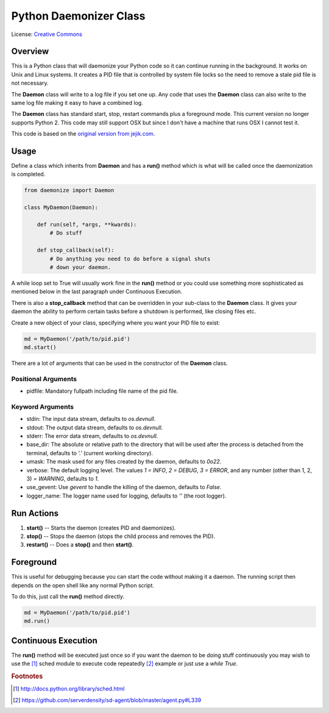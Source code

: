 ***********************
Python Daemonizer Class
***********************

.. image:: https://img.shields.io/badge/License-CC--3-blue.svg
   :target: https://creativecommons.org/licenses/by-sa/3.0
   :alt: License

.. image:: https://api.travis-ci.com/cnobile2012/python-daemon.svg?branch=master
   :target: https://app.travis-ci.com/cnobile2012/python-daemon
   :alt: Build Status

.. image:: http://img.shields.io/coveralls/cnobile2012/python-daemon/master.svg?branch=master
   :target: https://coveralls.io/github/cnobile2012/python-daemon?branch=master
   :alt: Test Coverage

License: `Creative Commons <http://creativecommons.org/licenses/by-sa/3.0/>`_

Overview
========

This is a Python class that will daemonize your Python code so it can continue
running in the background. It works on Unix and Linux systems. It creates a PID
file that is controlled by system file locks so the need to remove a stale pid
file is not necessary.

The **Daemon** class will write to a log file if you set one up. Any code that
uses the **Daemon** class can also write to the same log file making it easy to
have a combined log.

The **Daemon** class has standard start, stop, restart commands plus a
foreground mode. This current version no longer supports Python 2. This code
may still support OSX but since I don't have a machine that runs OSX I cannot
test it.

This code is based on the `original version from jejik.com <http://www.jejik.com/articles/2007/02/a_simple_unix_linux_daemon_in_python/>`_.

Usage
=====

Define a class which inherits from **Daemon** and has a **run()** method
which is what will be called once the daemonization is completed.

.. code-block:: python

   from daemonize import Daemon

   class MyDaemon(Daemon):

       def run(self, *args, **kwards):
           # Do stuff

       def stop_callback(self):
           # Do anything you need to do before a signal shuts
           # down your daemon.

A while loop set to True will usually work fine in the **run()** method or you
could use something more sophisticated as mentioned below in the last paragraph
under Continuous Execution.

There is also a **stop_callback** method that can be overridden in your
sub-class to the **Daemon** class. It gives your daemon the ability to perform
certain tasks before a shutdown is performed, like closing files etc.

Create a new object of your class, specifying where you want your PID file
to exist:

.. code-block:: python

   md = MyDaemon('/path/to/pid.pid')
   md.start()

There are a lot of arguments that can be used in the constructor of the
**Daemon** class.

Positional Arguments
--------------------

- pidfile: Mandatory fullpath including file name of the pid file.

Keyword Arguments
-----------------

- stdin: The input data stream, defaults to `os.devnull`.
- stdout: The output data stream, defaults to `os.devnull`.
- stderr: The error data stream, defaults to `os.devnull`.
- base_dir: The absolute or relative path to the directory that will be used
  after the process is detached from the terminal, defaults to `'.'` (current
  working directory).
- umask: The mask used for any files created by the daemon, defaults to `0o22`.
- verbose: The default logging level. The values `1 = INFO`, `2 = DEBUG`, `3 =
  ERROR`, and any number (other than 1, 2, 3) `= WARNING`, defaults to `1`.
- use_gevent: Use `gevent` to handle the killing of the daemon, defaults to
  `False`.
- logger_name: The logger name used for logging, defaults to `''` (the root
  logger).

Run Actions
===========

1. **start()** -- Starts the daemon (creates PID and daemonizes).
2. **stop()** -- Stops the daemon (stops the child process and removes the PID).
3. **restart()** -- Does a **stop()** and then **start()**.

Foreground
==========

This is useful for debugging because you can start the code without making
it a daemon. The running script then depends on the open shell like any
normal Python script.

To do this, just call the **run()** method directly.

.. code-block:: python

   md = MyDaemon('/path/to/pid.pid')
   md.run()

Continuous Execution
====================

The **run()** method will be executed just once so if you want the daemon to
be doing stuff continuously you may wish to use the [1]_ sched module to
execute code repeatedly [2]_ example or just use a `while True`.

.. rubric:: Footnotes

.. [1] http://docs.python.org/library/sched.html
.. [2] https://github.com/serverdensity/sd-agent/blob/master/agent.py#L339
